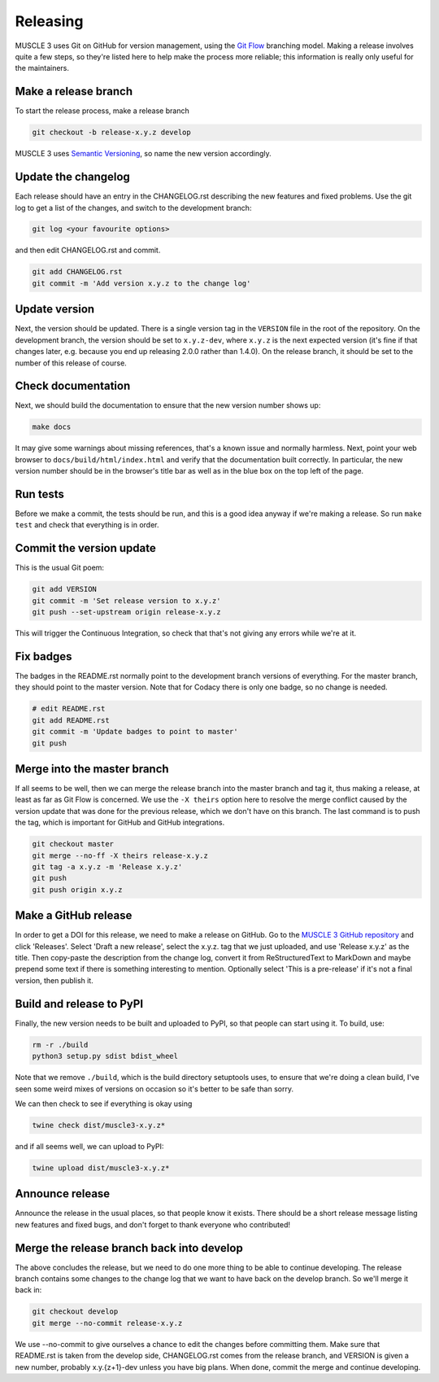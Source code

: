 .. _development:

Releasing
***********

MUSCLE 3 uses Git on GitHub for version management, using the `Git Flow`_
branching model. Making a release involves quite a few steps, so they're listed
here to help make the process more reliable; this information is really only
useful for the maintainers.

Make a release branch
---------------------

To start the release process, make a release branch

.. code-block:: bash

  git checkout -b release-x.y.z develop

MUSCLE 3 uses `Semantic Versioning`_, so name the new version accordingly.

Update the changelog
--------------------

Each release should have an entry in the CHANGELOG.rst describing the new
features and fixed problems. Use the git log to get a list of the changes, and
switch to the development branch:

.. code-block:: bash

  git log <your favourite options>

and then edit CHANGELOG.rst and commit.

.. code-block:: bash

  git add CHANGELOG.rst
  git commit -m 'Add version x.y.z to the change log'

Update version
--------------

Next, the version should be updated. There is a single version tag in the
``VERSION`` file in the root of the repository. On the development branch, the
version should be set to ``x.y.z-dev``, where ``x.y.z`` is the next expected
version (it's fine if that changes later, e.g. because you end up releasing
2.0.0 rather than 1.4.0).  On the release branch, it should be set to the number
of this release of course.

Check documentation
-------------------

Next, we should build the documentation to ensure that the new version number
shows up:

.. code-block:: bash

  make docs

It may give some warnings about missing references, that's a known issue and
normally harmless. Next, point your web browser to
``docs/build/html/index.html`` and verify that the documentation built
correctly. In particular, the new version number should be in the browser's
title bar as well as in the blue box on the top left of the page.

Run tests
---------

Before we make a commit, the tests should be run, and this is a good idea anyway
if we're making a release. So run ``make test`` and check that everything is in
order.

Commit the version update
-------------------------

This is the usual Git poem:

.. code-block:: bash

  git add VERSION
  git commit -m 'Set release version to x.y.z'
  git push --set-upstream origin release-x.y.z

This will trigger the Continuous Integration, so check that that's not giving
any errors while we're at it.

Fix badges
----------

The badges in the README.rst normally point to the development branch versions
of everything. For the master branch, they should point to the master version.
Note that for Codacy there is only one badge, so no change is needed.

.. code-block:: bash

  # edit README.rst
  git add README.rst
  git commit -m 'Update badges to point to master'
  git push

Merge into the master branch
----------------------------

If all seems to be well, then we can merge the release branch into the master
branch and tag it, thus making a release, at least as far as Git Flow is
concerned. We use the ``-X theirs`` option here to resolve the merge conflict
caused by the version update that was done for the previous release, which we
don't have on this branch. The last command is to push the tag, which is
important for GitHub and GitHub integrations.

.. code-block:: bash

  git checkout master
  git merge --no-ff -X theirs release-x.y.z
  git tag -a x.y.z -m 'Release x.y.z'
  git push
  git push origin x.y.z


Make a GitHub release
---------------------

In order to get a DOI for this release, we need to make a release on GitHub. Go
to the `MUSCLE 3 GitHub repository`_ and click 'Releases'. Select 'Draft a new
release', select the x.y.z. tag that we just uploaded, and use 'Release x.y.z'
as the title. Then copy-paste the description from the change log, convert it
from ReStructuredText to MarkDown and maybe prepend some text if there is
something interesting to mention. Optionally select 'This is a pre-release' if
it's not a final version, then publish it.

Build and release to PyPI
-------------------------

Finally, the new version needs to be built and uploaded to PyPI, so that people
can start using it. To build, use:

.. code-block:: bash

  rm -r ./build
  python3 setup.py sdist bdist_wheel

Note that we remove ``./build``, which is the build directory setuptools uses,
to ensure that we're doing a clean build, I've seen some weird mixes of versions
on occasion so it's better to be safe than sorry.

We can then check to see if everything is okay using

.. code-block:: bash

  twine check dist/muscle3-x.y.z*

and if all seems well, we can upload to PyPI:

.. code-block:: bash

  twine upload dist/muscle3-x.y.z*

Announce release
----------------

Announce the release in the usual places, so that people know it exists. There
should be a short release message listing new features and fixed bugs, and don't
forget to thank everyone who contributed!

Merge the release branch back into develop
------------------------------------------

The above concludes the release, but we need to do one more thing to be able to
continue developing. The release branch contains some changes to the change log
that we want to have back on the develop branch. So we'll merge it back in:

.. code-block:: bash

  git checkout develop
  git merge --no-commit release-x.y.z


We use --no-commit to give ourselves a chance to edit the changes before
committing them. Make sure that README.rst is taken from the develop side,
CHANGELOG.rst comes from the release branch, and VERSION is given a new number,
probably x.y.{z+1}-dev unless you have big plans. When done, commit the merge
and continue developing.


.. _`Git Flow`: http://nvie.com/posts/a-successful-git-branching-model/
.. _`Semantic Versioning`: http://www.semver.org
.. _`MUSCLE 3 GitHub repository`: https://github.com/multiscale/muscle3
